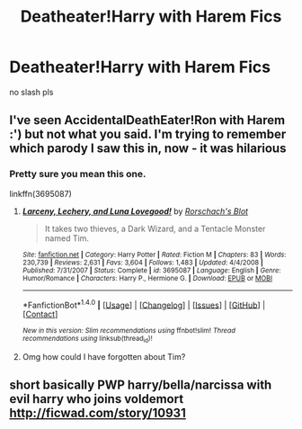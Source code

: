 #+TITLE: Deatheater!Harry with Harem Fics

* Deatheater!Harry with Harem Fics
:PROPERTIES:
:Score: 5
:DateUnix: 1514306136.0
:DateShort: 2017-Dec-26
:FlairText: Request
:END:
no slash pls


** I've seen AccidentalDeathEater!Ron with Harem :') but not what you said. I'm trying to remember which parody I saw this in, now - it was hilarious
:PROPERTIES:
:Author: SteamAngel
:Score: 1
:DateUnix: 1514371254.0
:DateShort: 2017-Dec-27
:END:

*** Pretty sure you mean this one.

linkffn(3695087)
:PROPERTIES:
:Author: ulobmoga
:Score: 2
:DateUnix: 1514396377.0
:DateShort: 2017-Dec-27
:END:

**** [[http://www.fanfiction.net/s/3695087/1/][*/Larceny, Lechery, and Luna Lovegood!/*]] by [[https://www.fanfiction.net/u/686093/Rorschach-s-Blot][/Rorschach's Blot/]]

#+begin_quote
  It takes two thieves, a Dark Wizard, and a Tentacle Monster named Tim.
#+end_quote

^{/Site/: [[http://www.fanfiction.net/][fanfiction.net]] *|* /Category/: Harry Potter *|* /Rated/: Fiction M *|* /Chapters/: 83 *|* /Words/: 230,739 *|* /Reviews/: 2,631 *|* /Favs/: 3,604 *|* /Follows/: 1,483 *|* /Updated/: 4/4/2008 *|* /Published/: 7/31/2007 *|* /Status/: Complete *|* /id/: 3695087 *|* /Language/: English *|* /Genre/: Humor/Romance *|* /Characters/: Harry P., Hermione G. *|* /Download/: [[http://www.ff2ebook.com/old/ffn-bot/index.php?id=3695087&source=ff&filetype=epub][EPUB]] or [[http://www.ff2ebook.com/old/ffn-bot/index.php?id=3695087&source=ff&filetype=mobi][MOBI]]}

--------------

*FanfictionBot*^{1.4.0} *|* [[[https://github.com/tusing/reddit-ffn-bot/wiki/Usage][Usage]]] | [[[https://github.com/tusing/reddit-ffn-bot/wiki/Changelog][Changelog]]] | [[[https://github.com/tusing/reddit-ffn-bot/issues/][Issues]]] | [[[https://github.com/tusing/reddit-ffn-bot/][GitHub]]] | [[[https://www.reddit.com/message/compose?to=tusing][Contact]]]

^{/New in this version: Slim recommendations using/ ffnbot!slim! /Thread recommendations using/ linksub(thread_id)!}
:PROPERTIES:
:Author: FanfictionBot
:Score: 1
:DateUnix: 1514396388.0
:DateShort: 2017-Dec-27
:END:


**** Omg how could I have forgotten about Tim?
:PROPERTIES:
:Author: SteamAngel
:Score: 1
:DateUnix: 1514397860.0
:DateShort: 2017-Dec-27
:END:


** short basically PWP harry/bella/narcissa with evil harry who joins voldemort [[http://ficwad.com/story/10931]]
:PROPERTIES:
:Author: k-k-KFC
:Score: 0
:DateUnix: 1514353277.0
:DateShort: 2017-Dec-27
:END:
